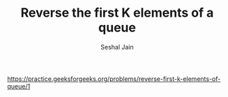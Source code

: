 #+TITLE: Reverse the first K elements of a queue
#+AUTHOR: Seshal Jain
#+TAGS[]: st_q
https://practice.geeksforgeeks.org/problems/reverse-first-k-elements-of-queue/1
